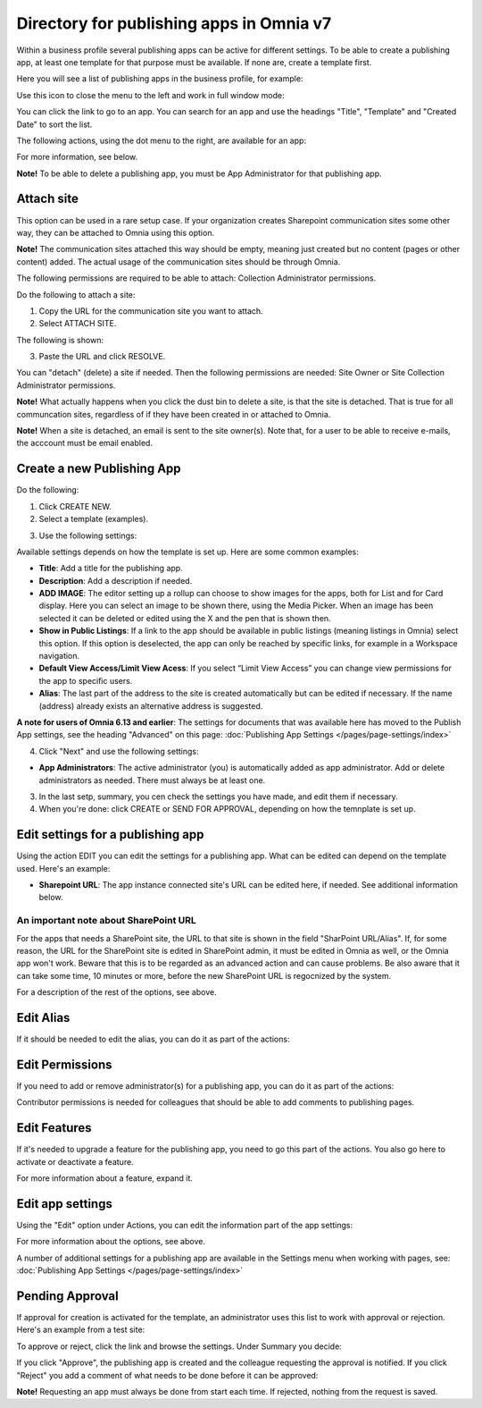 Directory for publishing apps in Omnia v7
================================================

Within a business profile several publishing apps can be active for different settings. To be able to create a publishing app, at least one template for that purpose must be available. If none are, create a template first.

Here you will see a list of publishing apps in the business profile, for example:

.. image:: publishing-apps-apps-v7.png

Use this icon to close the menu to the left and work in full window mode:

.. image:: publishing-apps-icon-v7.png

You can click the link to go to an app. You can search for an app and use the headings "Title", "Template" and "Created Date" to sort the list.

The following actions, using the dot menu to the right, are available for an app:

.. image:: publishing-acstions-v7.png

For more information, see below.

**Note!** To be able to delete a publishing app, you must be App Administrator for that publishing app. 

Attach site
**************
This option can be used in a rare setup case. If your organization creates Sharepoint communication sites some other way, they can be attached to Omnia using this option.

**Note!** The communication sites attached this way should be empty, meaning just created but no content (pages or other content) added. The actual usage of the communication sites should be through Omnia.

The following permissions are required to be able to attach: Collection Administrator permissions.

Do the following to attach a site:

1. Copy the URL for the communication site you want to attach.
2. Select ATTACH SITE.

The following is shown:

.. image:: publishing-attach-v7.png

3. Paste the URL and click RESOLVE.

You can "detach" (delete) a site if needed. Then the following permissions are needed: Site Owner or Site Collection Administrator permissions.

**Note!** What actually happens when you click the dust bin to delete a site, is that the site is detached. That is true for all communcation sites, regardless of if they have been created in or attached to Omnia.

**Note!** When a site is detached, an email is sent to the site owner(s). Note that, for a user to be able to receive e-mails, the acccount must be email enabled.

Create a new Publishing App
*****************************
Do the following:

1. Click CREATE NEW.
2. Select a template (examples).

.. image:: publishing-app-template-v7.png

3. Use the following settings:

.. image:: publishing-app-template-settings-v7.png

Available settings depends on how the template is set up. Here are some common examples:

+ **Title**: Add a title for the publishing app.
+ **Description**: Add a description if needed.
+ **ADD IMAGE**: The editor setting up a rollup can choose to show images for the apps, both for List and for Card display. Here you can select an image to be shown there, using the Media Picker. When an image has been selected it can be deleted or edited using the X and the pen that is shown then.
+ **Show in Public Listings**: If a link to the app should be available in public listings (meaning listings in Omnia) select this option. If this option is deselected, the app can only be reached by specific links, for example in a Workspace navigation.
+ **Default View Access/Limit View Acess**: If you select “Limit View Access” you can change view permissions for the app to specific users.
+ **Alias**: The last part of the address to the site is created automatically but can be edited if necessary. If the name (address) already exists an alternative address is suggested.

**A note for users of Omnia 6.13 and earlier**: The settings for documents that was available here has moved to the Publish App settings, see the heading "Advanced" on this page: :doc:`Publishing App Settings </pages/page-settings/index>`

4. Click "Next" and use the following settings:

.. image:: publishing-apps-settings-v7.png

+ **App Administrators**: The active administrator (you) is automatically added as app administrator. Add or delete administrators as needed. There must always be at least one.

3. In the last setp, summary, you cen check the settings you have made, and edit them if necessary.

4. When you're done: click CREATE or SEND FOR APPROVAL, depending on how the temnplate is set up.

.. image:: publishing-apps-settings-create-v7.png

Edit settings for a publishing app
************************************
Using the action EDIT you can edit the settings for a publishing app. What can be edited can depend on the template used. Here's an example:

.. image:: edit-publishing.png

+ **Sharepoint URL**: The app instance connected site's URL can be edited here, if needed. See additional information below.

An important note about SharePoint URL
-----------------------------------------
For the apps that needs a SharePoint site, the URL to that site is shown in the field "SharPoint URL/Alias". If, for some reason, the URL for the SharePoint site is edited in SharePoint admin, it must be edited in Omnia as well, or the Omnia app won't work. Beware that this is to be regarded as an advanced action and can cause problems. Be also aware that it can take some time, 10 minutes or more, before the new SharePoint URL is regocnized by the system.

For a description of the rest of the options, see above.

Edit Alias
*****************
If it should be needed to edit the alias, you can do it as part of the actions:

.. image:: publishing-apps-app-route-v7.png

Edit Permissions
*****************
If you need to add or remove administrator(s) for a publishing app, you can do it as part of the actions:

.. image:: publishing-apps-app-premissions-v7-frame.png

Contributor permissions is needed for colleagues that should be able to add comments to publishing pages.

Edit Features
**************
If it's needed to upgrade a feature for the publishing app, you need to go this part of the actions. You also go here to activate or deactivate a feature.

.. image:: publishing-apps-app-features-v7.png

For more information about a feature, expand it.

Edit app settings
*******************
Using the "Edit" option under Actions, you can edit the information part of the app settings:

.. image:: publishing-apps-app-edit-v7.png

For more information about the options, see above.

A number of additional settings for a publishing app are available in the Settings menu when working with pages, see: :doc:`Publishing App Settings </pages/page-settings/index>`

Pending Approval
*****************
If approval for creation is activated for the template, an administrator uses this list to work with approval or rejection. Here's an example from a test site:

.. image:: publishing-pending-approval-v7.png

To approve or reject, click the link and browse the settings. Under Summary you decide:

.. image:: publishing-pending-approval-approve-v7.png

If you click "Approve", the publishing app is created and the colleague requesting the approval is notified. If you click "Reject" you add a comment of what needs to be done before it can be approved:

.. image:: publishing-pending-approval-comment-v7.png

**Note!** Requesting an app must always be done from start each time. If rejected, nothing from the request is saved.

